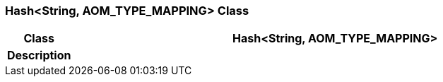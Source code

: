 === Hash<String, AOM_TYPE_MAPPING> Class

[cols="^1,3,5"]
|===
h|*Class*
2+^h|*Hash<String, AOM_TYPE_MAPPING>*

h|*Description*
2+a|

|===

